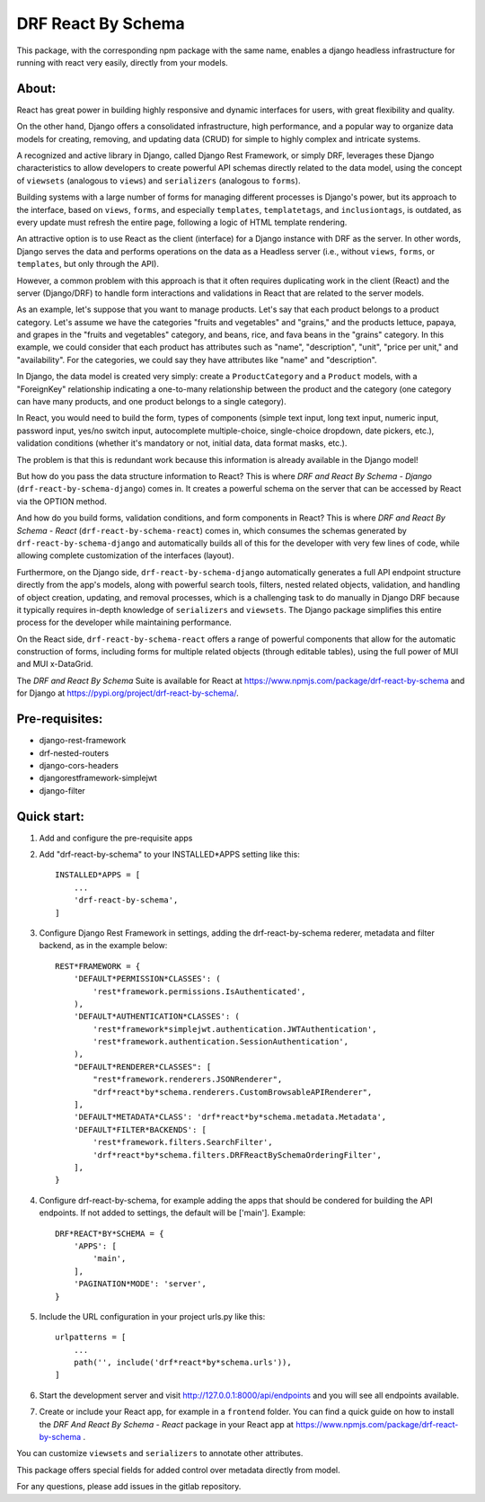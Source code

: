 ===================
DRF React By Schema
===================

This package, with the corresponding npm package with the same name, enables a django headless infrastructure for running with react very easily, directly from your models.

About:
------
React has great power in building highly responsive and dynamic interfaces for users, with great flexibility and quality.

On the other hand, Django offers a consolidated infrastructure, high performance, and a popular way to organize data models for creating, removing, and updating data (CRUD) for simple to highly complex and intricate systems.

A recognized and active library in Django, called Django Rest Framework, or simply DRF, leverages these Django characteristics to allow developers to create powerful API schemas directly related to the data model, using the concept of ``viewsets`` (analogous to ``views``) and ``serializers`` (analogous to ``forms``).

Building systems with a large number of forms for managing different processes is Django's power, but its approach to the interface, based on ``views``, ``forms``, and especially ``templates``, ``templatetags``, and ``inclusiontags``, is outdated, as every update must refresh the entire page, following a logic of HTML template rendering.

An attractive option is to use React as the client (interface) for a Django instance with DRF as the server. In other words, Django serves the data and performs operations on the data as a Headless server (i.e., without ``views``, ``forms``, or ``templates``, but only through the API).

However, a common problem with this approach is that it often requires duplicating work in the client (React) and the server (Django/DRF) to handle form interactions and validations in React that are related to the server models.

As an example, let's suppose that you want to manage products. Let's say that each product belongs to a product category. Let's assume we have the categories "fruits and vegetables" and "grains," and the products lettuce, papaya, and grapes in the "fruits and vegetables" category, and beans, rice, and fava beans in the "grains" category. In this example, we could consider that each product has attributes such as "name", "description", "unit", "price per unit," and "availability". For the categories, we could say they have attributes like "name" and "description".

In Django, the data model is created very simply: create a ``ProductCategory`` and a ``Product`` models, with a "ForeignKey" relationship indicating a one-to-many relationship between the product and the category (one category can have many products, and one product belongs to a single category).

In React, you would need to build the form, types of components (simple text input, long text input, numeric input, password input, yes/no switch input, autocomplete multiple-choice, single-choice dropdown, date pickers, etc.), validation conditions (whether it's mandatory or not, initial data, data format masks, etc.).

The problem is that this is redundant work because this information is already available in the Django model!

But how do you pass the data structure information to React? This is where *DRF and React By Schema - Django* (``drf-react-by-schema-django``) comes in. It creates a powerful schema on the server that can be accessed by React via the OPTION method.

And how do you build forms, validation conditions, and form components in React? This is where *DRF and React By Schema - React* (``drf-react-by-schema-react``) comes in, which consumes the schemas generated by ``drf-react-by-schema-django`` and automatically builds all of this for the developer with very few lines of code, while allowing complete customization of the interfaces (layout).

Furthermore, on the Django side, ``drf-react-by-schema-django`` automatically generates a full API endpoint structure directly from the app's models, along with powerful search tools, filters, nested related objects, validation, and handling of object creation, updating, and removal processes, which is a challenging task to do manually in Django DRF because it typically requires in-depth knowledge of ``serializers`` and ``viewsets``. The Django package simplifies this entire process for the developer while maintaining performance.

On the React side, ``drf-react-by-schema-react`` offers a range of powerful components that allow for the automatic construction of forms, including forms for multiple related objects (through editable tables), using the full power of MUI and MUI x-DataGrid.

The *DRF and React By Schema* Suite is available for React at https://www.npmjs.com/package/drf-react-by-schema and for Django at https://pypi.org/project/drf-react-by-schema/.


Pre-requisites:
---------------

* django-rest-framework
* drf-nested-routers
* django-cors-headers
* djangorestframework-simplejwt
* django-filter

Quick start:
------------

1. Add and configure the pre-requisite apps

2. Add "drf-react-by-schema" to your INSTALLED*APPS setting like this::

    INSTALLED*APPS = [
        ...
        'drf-react-by-schema',
    ]
    
3. Configure Django Rest Framework in settings, adding the drf-react-by-schema rederer, metadata and filter backend, as in the example below::

    REST*FRAMEWORK = {
        'DEFAULT*PERMISSION*CLASSES': (
            'rest*framework.permissions.IsAuthenticated',
        ),
        'DEFAULT*AUTHENTICATION*CLASSES': (
            'rest*framework*simplejwt.authentication.JWTAuthentication',
            'rest*framework.authentication.SessionAuthentication',
        ),
        "DEFAULT*RENDERER*CLASSES": [
            "rest*framework.renderers.JSONRenderer",
            "drf*react*by*schema.renderers.CustomBrowsableAPIRenderer",
        ],
        'DEFAULT*METADATA*CLASS': 'drf*react*by*schema.metadata.Metadata',
        'DEFAULT*FILTER*BACKENDS': [
            'rest*framework.filters.SearchFilter',
            'drf*react*by*schema.filters.DRFReactBySchemaOrderingFilter',
        ],
    }

4. Configure drf-react-by-schema, for example adding the apps that should be condered for building the API endpoints. If not added to settings, the default will be ['main']. Example::

    DRF*REACT*BY*SCHEMA = {
        'APPS': [
            'main',
        ],
        'PAGINATION*MODE': 'server',
    }


5. Include the URL configuration in your project urls.py like this::

    urlpatterns = [
        ...
        path('', include('drf*react*by*schema.urls')),
    ]

6. Start the development server and visit http://127.0.0.1:8000/api/endpoints and you will see all endpoints available.

7. Create or include your React app, for example in a ``frontend`` folder. You can find a quick guide on how to install the *DRF And React By Schema - React* package in your React app at https://www.npmjs.com/package/drf-react-by-schema .

You can customize ``viewsets`` and ``serializers`` to annotate other attributes.

This package offers special fields for added control over metadata directly from model.

For any questions, please add issues in the gitlab repository.